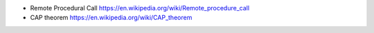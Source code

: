 - Remote Procedural Call
  https://en.wikipedia.org/wiki/Remote_procedure_call

- CAP theorem
  https://en.wikipedia.org/wiki/CAP_theorem
